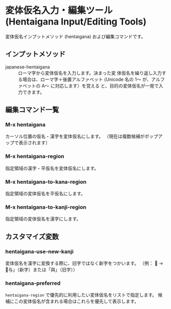* 変体仮名入力・編集ツール (Hentaigana Input/Editing Tools)

変体仮名インプットメソッド (hentaigana) および編集コマンドです。

** インプットメソッド
- japanese-hentaigana :: ローマ字から変体仮名を入力します。決まった変
     体仮名を繰り返し入力する場合は、ローマ字＋後置アルファベット
     (Unicode 名の 1～ が、アルファベットの A～ に対応します）を覚える
     と、目的の変体仮名が一発で入力できます。

** 編集コマンド一覧
*** M-x hentaigana
カーソル位置の仮名・漢字を変体仮名にします。
（現在は複数候補がポップアップで表示されます）
*** M-x hentaigana-region
指定領域の漢字・平仮名を変体仮名にします。
*** M-x hentaigana-to-kana-region
指定領域の変体仮名を平仮名にします。
*** M-x hentaigana-to-kanji-region
指定領域の変体仮名を漢字にします。

** カスタマイズ変数
*** hentaigana-use-new-kanji
変体仮名を漢字に変換する際に、旧字ではなく新字をつかいます。
（例： 𛃩 → 「与」（新字）または「與」（旧字））

*** hentaigana-preferred
=hentaigana-region= で優先的に利用したい変体仮名をリストで指定します。
候補にこの変体仮名が含まれる場合はこれらを優先して表示します。

